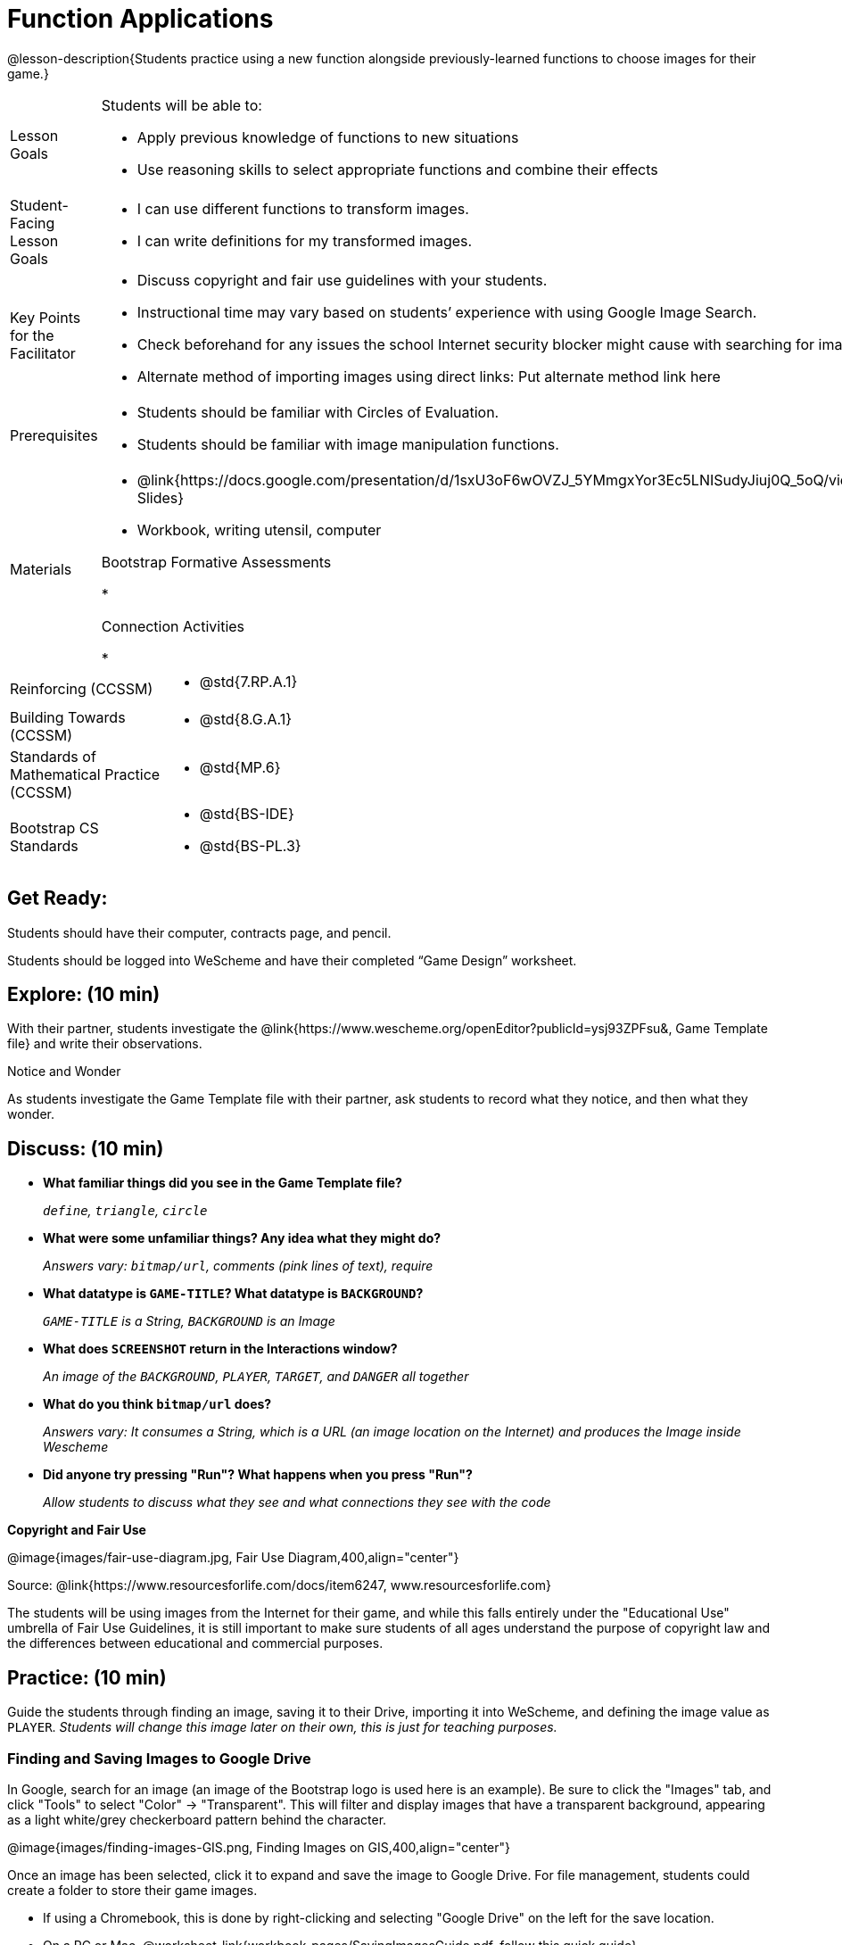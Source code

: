 = Function Applications

@lesson-description{Students practice using a new function alongside previously-learned functions to choose images for their game.}


[.left-header,cols="20a,80a", stripes=none]
|===
|Lesson Goals
|Students will be able to:

* Apply previous knowledge of functions to new situations
* Use reasoning skills to select appropriate functions and combine their effects

|Student-Facing Lesson Goals
|
* I can use different functions to transform images.
* I can write definitions for my transformed images.


|Key Points for the Facilitator
|
* Discuss copyright and fair use guidelines with your students.   
* Instructional time may vary based on students’ experience with using Google Image Search.  
* Check beforehand for any issues the school Internet security blocker might cause with searching for images.  
* Alternate method of importing images using direct links: Put alternate method link here

|Prerequisites
|
* Students should be familiar with Circles of Evaluation.
* Students should be familiar with image manipulation functions.

|Materials
|
* @link{https://docs.google.com/presentation/d/1sxU3oF6wOVZJ_5YMmgxYor3Ec5LNISudyJiuj0Q_5oQ/view,Google Slides}
* Workbook, writing utensil, computer

Bootstrap Formative Assessments

*

Connection Activities

* 

|===

[.left-header,cols="20a,80a", stripes=none]
|===
|Reinforcing (CCSSM)
|
* @std{7.RP.A.1}


|Building Towards (CCSSM)
|
* @std{8.G.A.1}

|Standards of Mathematical Practice (CCSSM)
|
* @std{MP.6}

|Bootstrap CS Standards
|
* @std{BS-IDE}
* @std{BS-PL.3}

|===


== Get Ready:

Students should have their computer, contracts page, and pencil.

Students should be logged into WeScheme and have their completed “Game Design” worksheet.

== Explore: (10 min)

With their partner, students investigate the @link{https://www.wescheme.org/openEditor?publicId=ysj93ZPFsu&, Game Template file} and write their observations.  

[.notice-box]
.Notice and Wonder
****
As students investigate the Game Template file with their partner, 
ask students to record what they notice, and then what they wonder.   
****

== Discuss: (10 min)

* *What familiar things did you see in the Game Template file?*
+
_``define``, `triangle`, ``circle``_
* *What were some unfamiliar things?  Any idea what they might do?* 
+
_Answers vary: `bitmap/url`, comments (pink lines of text), require_
* *What datatype is `GAME-TITLE`?  What datatype is `BACKGROUND`?* 
+
_``GAME-TITLE`` is a String, `BACKGROUND` is an Image_
* *What does `SCREENSHOT` return in the Interactions window?* 
+
_An image of the `BACKGROUND`, `PLAYER`, `TARGET`, and `DANGER` all together_
* *What do you think `bitmap/url` does?* 
+
_Answers vary: It consumes a String, which is a URL (an image location on the Internet) and produces the Image inside Wescheme_
* *Did anyone try pressing "Run"?  What happens when you press "Run"?* 
+
_Allow students to discuss what they see and what connections they see with the code_

[.text-center]
*Copyright and Fair Use*

@image{images/fair-use-diagram.jpg, Fair Use Diagram,400,align="center"}

[.text-center]
Source: @link{https://www.resourcesforlife.com/docs/item6247, www.resourcesforlife.com}

The students will be using images from the Internet for their game, and while this falls entirely under the "Educational Use" umbrella of Fair Use Guidelines, it is still important to make sure students of all ages understand the purpose of copyright law and the differences between educational and commercial purposes.  

== Practice: (10 min)

Guide the students through finding an image, saving it to their Drive, importing it into WeScheme, and defining the image value as `PLAYER`.  
_Students will change this image later on their own, this is just for teaching purposes._

=== Finding and Saving Images to Google Drive 

In Google, search for an image (an image of the Bootstrap logo is used here is an example).  Be sure to click the "Images" tab, and click "Tools" to select "Color" -> "Transparent".  This will filter and display images that have a transparent background, appearing as a light white/grey checkerboard pattern behind the character.

@image{images/finding-images-GIS.png, Finding Images on GIS,400,align="center"} 

Once an image has been selected, click it to expand and save the image to Google Drive. For file management, students could create a folder to store their game images. 

* If using a Chromebook, this is done by right-clicking and selecting "Google Drive" on the left for the save location.  
* On a PC or Mac, @worksheet-link{workbook-pages/SavingImagesGuide.pdf, follow this quick guide}. 

Once the image is saved to Google Drive, it can be brought in to WeScheme by using the "Images" button.  This will automatically bring in the image using the `bitmap/url` function, and students can run the code to see the image. 

Next, they can define the image as a value and make changes to it with the image manipulation functions `scale`, `rotate`, `flip-horizontal`, and `flip-vertical`.   

[.strategy-box]
.Strategies for English Language Learners
****
MLR 8 - Discussion Supports: As students discuss, rephrase responses as questions and encourage precision in the words being used to reinforce the meanings behind some of the functions, such as `scale` and `flip-horizontal`. 
****

== Apply: (20 min)

With their partner, students search the Internet for images to use in their game.  They will need 4 images, one for each visual element of their game:

* `BACKGROUND`
* `PLAYER`
* `DANGER`
* `TARGET`

Students should:

* Save the chosen images to their Drive 
* Bring them into WeScheme
* Define the images as values 
* Plan out how to resize and reorient them in their game.
* Make sure the final version of each image is defined as either `BACKGROUND`, `TARGET`, `DANGER`, or `PLAYER`.

When finished, students should be able to type `SCREENSHOT` in the interactions window and see all four of their images appropriately sized and oriented.

